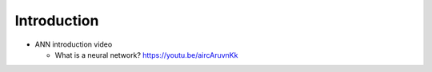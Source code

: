 Introduction
============
- ANN introduction video

  * What is a neural network?
    https://youtu.be/aircAruvnKk
